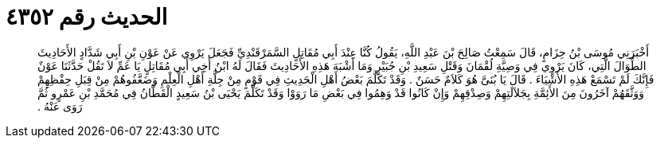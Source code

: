 
= الحديث رقم ٤٣٥٢

[quote.hadith]
أَخْبَرَنِي مُوسَى بْنُ حِزَامٍ، قَالَ سَمِعْتُ صَالِحَ بْنَ عَبْدِ اللَّهِ، يَقُولُ كُنَّا عِنْدَ أَبِي مُقَاتِلٍ السَّمَرْقَنْدِيِّ فَجَعَلَ يَرْوِي عَنْ عَوْنِ بْنِ أَبِي شَدَّادٍ الأَحَادِيثَ الطِّوَالَ الَّتِي، كَانَ يَرْوِي فِي وَصِيَّةِ لُقْمَانَ وَقَتْلِ سَعِيدِ بْنِ جُبَيْرٍ وَمَا أَشْبَهَ هَذِهِ الأَحَادِيثَ فَقَالَ لَهُ ابْنُ أَخِي أَبِي مُقَاتِلٍ يَا عَمِّ لاَ تَقُلْ حَدَّثَنَا عَوْنٌ فَإِنَّكَ لَمْ تَسْمَعْ هَذِهِ الأَشْيَاءَ ‏.‏ قَالَ يَا بُنَىَّ هُوَ كَلاَمٌ حَسَنٌ ‏.‏ وَقَدْ تَكَلَّمَ بَعْضُ أَهْلِ الْحَدِيثِ فِي قَوْمٍ مِنْ جِلَّةِ أَهْلِ الْعِلْمِ وَضَعَّفُوهُمْ مِنْ قِبَلِ حِفْظِهِمْ وَوَثَّقَهُمْ آخَرُونَ مِنَ الأَئِمَّةِ بِجَلاَلَتِهِمْ وَصِدْقِهِمْ وَإِنْ كَانُوا قَدْ وَهِمُوا فِي بَعْضِ مَا رَوَوْا وَقَدْ تَكَلَّمَ يَحْيَى بْنُ سَعِيدٍ الْقَطَّانُ فِي مُحَمَّدِ بْنِ عَمْرٍو ثُمَّ رَوَى عَنْهُ ‏.‏